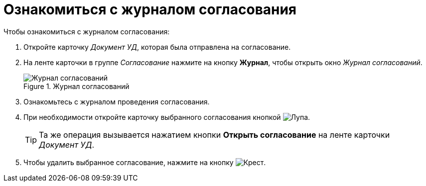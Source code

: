= Ознакомиться с журналом согласования

.Чтобы ознакомиться с журналом согласования:
. Откройте карточку _Документ УД_, которая была отправлена на согласование.
. На ленте карточки в группе _Согласование_ нажмите на кнопку *Журнал*, чтобы открыть окно _Журнал согласований_.
+
.Журнал согласований
image::approval-log.png[Журнал согласований]
+
. Ознакомьтесь с журналом проведения согласования.
. При необходимости откройте карточку выбранного согласования кнопкой image:buttons/magn-glass.png[Лупа].
+
TIP: Та же операция вызывается нажатием кнопки *Открыть согласование* на ленте карточки _Документ УД_.
+
. Чтобы удалить выбранное согласование, нажмите на кнопку image:buttons/red-x.png[Крест].
